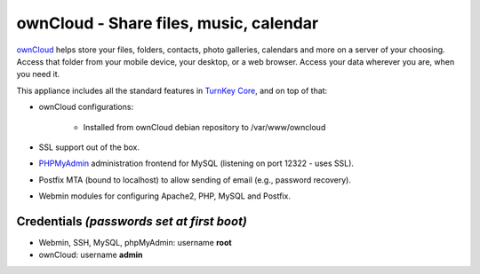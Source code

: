 ownCloud - Share files, music, calendar
=======================================

`ownCloud`_ helps store your files, folders, contacts, photo galleries,
calendars and more on a server of your choosing. Access that folder from
your mobile device, your desktop, or a web browser. Access your data
wherever you are, when you need it.

This appliance includes all the standard features in `TurnKey Core`_,
and on top of that:

- ownCloud configurations:
   
   - Installed from ownCloud debian repository to /var/www/owncloud

- SSL support out of the box.
- `PHPMyAdmin`_ administration frontend for MySQL (listening on port
  12322 - uses SSL).
- Postfix MTA (bound to localhost) to allow sending of email (e.g.,
  password recovery).
- Webmin modules for configuring Apache2, PHP, MySQL and Postfix.

Credentials *(passwords set at first boot)*
-------------------------------------------

- Webmin, SSH, MySQL, phpMyAdmin: username **root**
- ownCloud: username **admin**


.. _ownCloud: http://owncloud.org/
.. _TurnKey Core: http://www.turnkeylinux.org/core
.. _PHPMyAdmin: http://www.phpmyadmin.net
